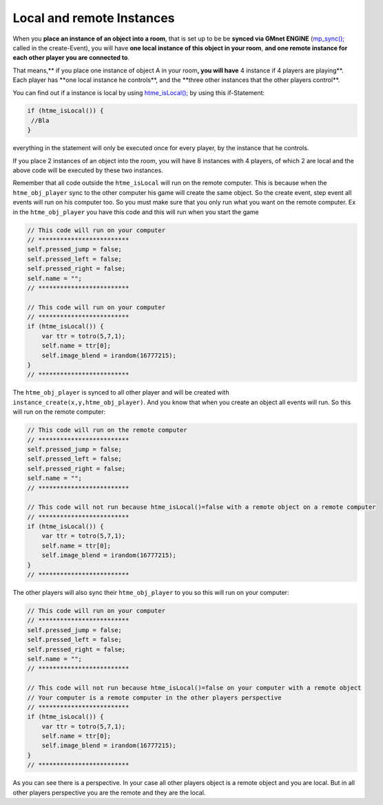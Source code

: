 Local and remote Instances
--------------------------

When you **place an instance of an object into a room**, that is set up
to be be **synced via GMnet ENGINE**
(`mp\_sync(); <functions/sync/mp_sync>`__ called in the create-Event),
you will have **one local instance of this object in your room**, **and
one remote instance for each other player you are connected to**.

That means,\*\* if you place one instance of object A in your room\ **,
you will have** 4 instance if 4 players are playing\ **. Each player has
**\ one local instance he controls\ **, and the **\ three other
instances that the other players control\*\*.

You can find out if a instance is local by using
`htme\_isLocal(); <functions/tools/htme_isLocal>`__ by using this
if-Statement:

.. code-block:: gml

    if (htme_isLocal()) {
     //Bla
    }

everything in the statement will only be executed once for every player,
by the instance that he controls.

If you place 2 instances of an object into the room, you will have 8
instances with 4 players, of which 2 are local and the above code will
be executed by these two instances.

Remember that all code outside the ``htme_isLocal`` will run on the remote computer.
This is because when the ``htme_obj_player`` sync to the other computer his game will create the same object.
So the create event, step event all events will run on his computer too. So you must make sure that you only run what you
want on the remote computer.
Ex in the ``htme_obj_player`` you have this code and this will run when you start the game

.. code-block:: gml

    // This code will run on your computer
    // *************************
    self.pressed_jump = false;
    self.pressed_left = false;
    self.pressed_right = false;
    self.name = "";
    // *************************

    // This code will run on your computer
    // *************************
    if (htme_isLocal()) {
        var ttr = totro(5,7,1);
        self.name = ttr[0];
        self.image_blend = irandom(16777215);
    }
    // *************************

The ``htme_obj_player`` is synced to all other player and will be created with ``instance_create(x,y,htme_obj_player)``.
And you know that when you create an object all events will run. So this will run on the remote computer: 

.. code-block:: gml

    // This code will run on the remote computer
    // *************************
    self.pressed_jump = false;
    self.pressed_left = false;
    self.pressed_right = false;
    self.name = "";
    // *************************

    // This code will not run because htme_isLocal()=false with a remote object on a remote computer
    // *************************
    if (htme_isLocal()) {
        var ttr = totro(5,7,1);
        self.name = ttr[0];
        self.image_blend = irandom(16777215);
    }
    // *************************

The other players will also sync their ``htme_obj_player`` to you so this will run on your computer:

.. code-block:: gml

    // This code will run on your computer
    // *************************
    self.pressed_jump = false;
    self.pressed_left = false;
    self.pressed_right = false;
    self.name = "";
    // *************************

    // This code will not run because htme_isLocal()=false on your computer with a remote object
    // Your computer is a remote computer in the other players perspective
    // *************************
    if (htme_isLocal()) {
        var ttr = totro(5,7,1);
        self.name = ttr[0];
        self.image_blend = irandom(16777215);
    }
    // *************************

As you can see there is a perspective. In your case all other players object is a remote object and you are local.
But in all other players perspective you are the remote and they are the local.